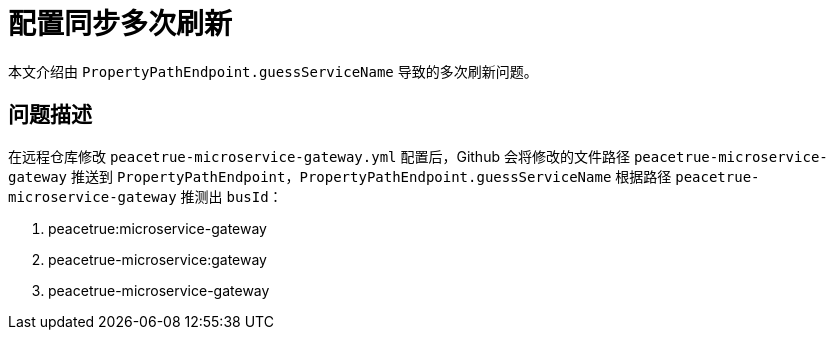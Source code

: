 = 配置同步多次刷新

本文介绍由 `PropertyPathEndpoint.guessServiceName` 导致的多次刷新问题。

== 问题描述

在远程仓库修改 `peacetrue-microservice-gateway.yml` 配置后，Github 会将修改的文件路径 `peacetrue-microservice-gateway` 推送到 `PropertyPathEndpoint`，`PropertyPathEndpoint.guessServiceName` 根据路径 `peacetrue-microservice-gateway` 推测出 `busId`：

. peacetrue:microservice-gateway
. peacetrue-microservice:gateway
. peacetrue-microservice-gateway

